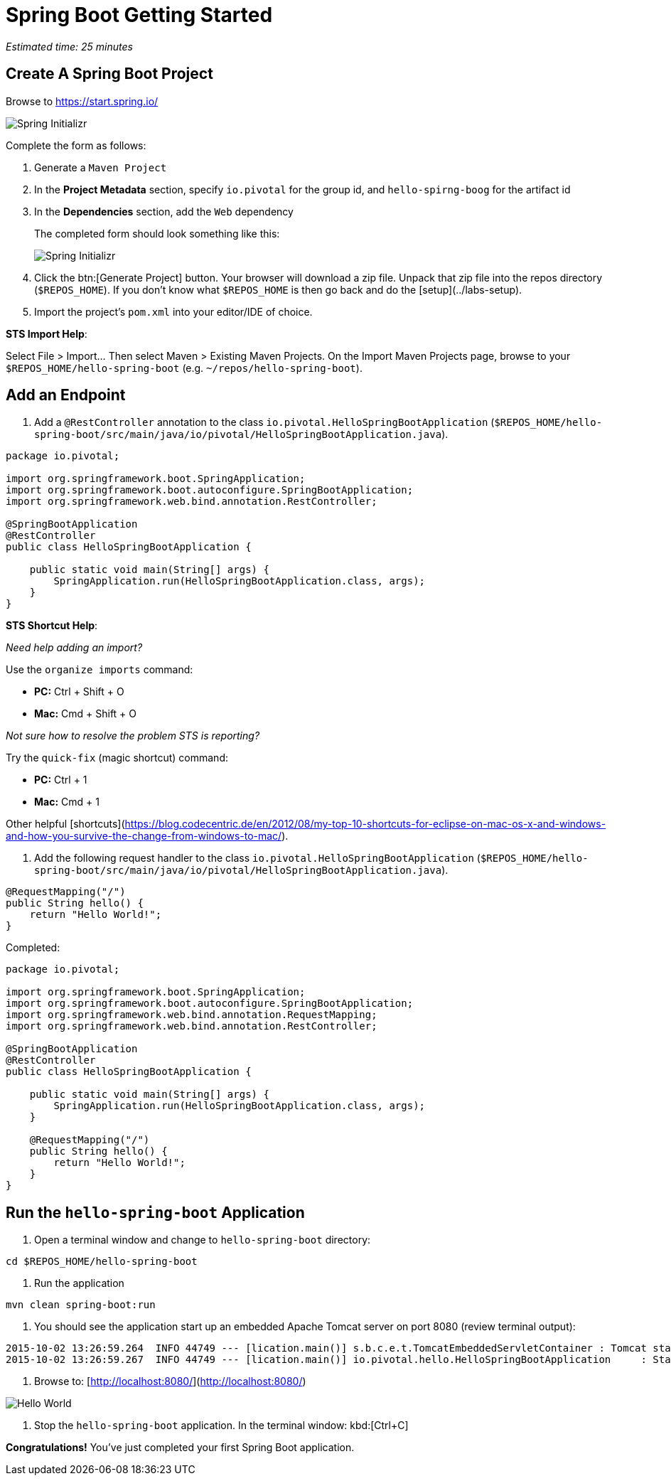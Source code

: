 = Spring Boot Getting Started

_Estimated time: 25 minutes_

== Create A Spring Boot Project

Browse to https://start.spring.io/

[.thumb]
image::spring-initializr-init.png[Spring Initializr]

Complete the form as follows:

. Generate a `Maven Project`

. In the *Project Metadata* section, specify `io.pivotal` for the group id, and `hello-spirng-boog` for the artifact id

. In the **Dependencies** section, add the `Web` dependency
+
The completed form should look something like this:
+
[.thumb]
image::spring-initializr-complete.png[Spring Initializr]

. Click the btn:[Generate Project] button. Your browser will download a zip file. Unpack that zip file into the repos directory (`$REPOS_HOME`).  If you don't know what `$REPOS_HOME` is then go back and do the [setup](../labs-setup).

. Import the project’s `pom.xml` into your editor/IDE of choice.

**STS Import Help**:

Select File > Import... Then select Maven > Existing Maven Projects. On the Import Maven Projects page, browse to your `$REPOS_HOME/hello-spring-boot` (e.g. `~/repos/hello-spring-boot`).

== Add an Endpoint

. Add a `@RestController` annotation to the class `io.pivotal.HelloSpringBootApplication` (`$REPOS_HOME/hello-spring-boot/src/main/java/io/pivotal/HelloSpringBootApplication.java`).

[source,java]
----
package io.pivotal;

import org.springframework.boot.SpringApplication;
import org.springframework.boot.autoconfigure.SpringBootApplication;
import org.springframework.web.bind.annotation.RestController;

@SpringBootApplication
@RestController
public class HelloSpringBootApplication {

    public static void main(String[] args) {
        SpringApplication.run(HelloSpringBootApplication.class, args);
    }
}
----

**STS Shortcut Help**:

_Need help adding an import?_

Use the `organize imports` command:

* **PC:** Ctrl + Shift + O
* **Mac:** Cmd + Shift + O

_Not sure how to resolve the problem STS is reporting?_

Try the `quick-fix` (magic shortcut) command:

* **PC:** Ctrl + 1
* **Mac:** Cmd + 1

Other helpful [shortcuts](https://blog.codecentric.de/en/2012/08/my-top-10-shortcuts-for-eclipse-on-mac-os-x-and-windows-and-how-you-survive-the-change-from-windows-to-mac/).

. Add the following request handler to the class `io.pivotal.HelloSpringBootApplication` (`$REPOS_HOME/hello-spring-boot/src/main/java/io/pivotal/HelloSpringBootApplication.java`).

[source,java]
----
@RequestMapping("/")
public String hello() {
    return "Hello World!";
}
----

Completed:

[source,java]
----
package io.pivotal;

import org.springframework.boot.SpringApplication;
import org.springframework.boot.autoconfigure.SpringBootApplication;
import org.springframework.web.bind.annotation.RequestMapping;
import org.springframework.web.bind.annotation.RestController;

@SpringBootApplication
@RestController
public class HelloSpringBootApplication {

    public static void main(String[] args) {
        SpringApplication.run(HelloSpringBootApplication.class, args);
    }

    @RequestMapping("/")
    public String hello() {
        return "Hello World!";
    }
}
----


== Run the `hello-spring-boot` Application

. Open a terminal window and change to `hello-spring-boot` directory:

[source.terminal]
----
cd $REPOS_HOME/hello-spring-boot
----

. Run the application

[source.terminal]
----
mvn clean spring-boot:run
----

. You should see the application start up an embedded Apache Tomcat server on port 8080 (review terminal output):

----
2015-10-02 13:26:59.264  INFO 44749 --- [lication.main()] s.b.c.e.t.TomcatEmbeddedServletContainer : Tomcat started on port(s): 8080 (http)
2015-10-02 13:26:59.267  INFO 44749 --- [lication.main()] io.pivotal.hello.HelloSpringBootApplication     : Started HelloSpringBootApplication in 2.541 seconds (JVM running for 9.141)
----

. Browse to: [http://localhost:8080/](http://localhost:8080/)

image::hello-world.png[Hello World]

. Stop the `hello-spring-boot` application.  In the terminal window: kbd:[Ctrl+C]



**Congratulations!**  You’ve just completed your first Spring Boot application.
